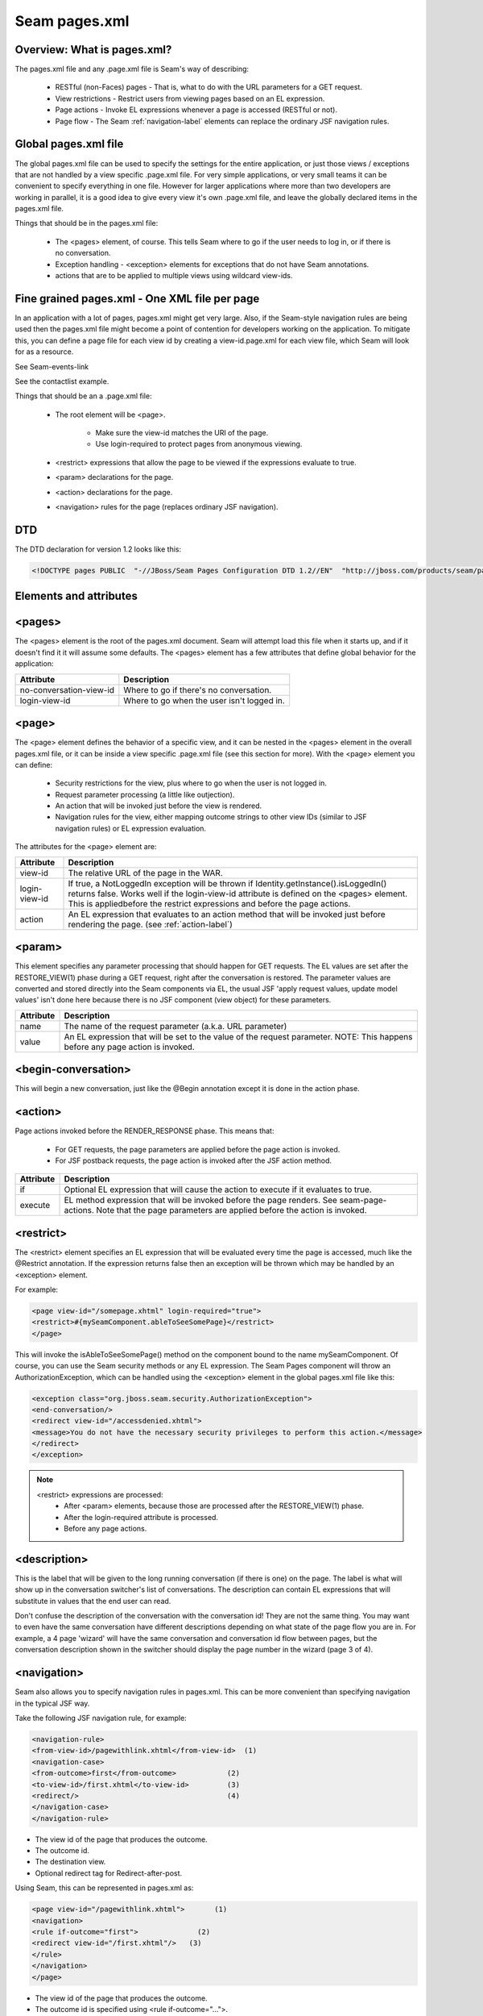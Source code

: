 Seam pages.xml
=================


Overview: What is pages.xml?
^^^^^^^^^^^^^^^^^^^^^^^^^^^^^

The pages.xml file and any .page.xml file is Seam's way of describing:

 * RESTful (non-Faces) pages - That is, what to do with the URL parameters for a GET request.
 * View restrictions - Restrict users from viewing pages based on an EL expression.
 * Page actions - Invoke EL expressions whenever a page is accessed (RESTful or not).
 * Page flow - The Seam :ref:`navigation-label` elements can replace the ordinary JSF navigation rules.


Global pages.xml file
^^^^^^^^^^^^^^^^^^^^^^^^^^^^^

The global pages.xml file can be used to specify the settings for the entire application, or just those views / exceptions that are not handled by a view specific .page.xml file. For very simple applications, or very small teams it can be convenient to specify everything in one file. However for larger applications where more than two developers are working in parallel, it is a good idea to give every view it's own .page.xml file, and leave the globally declared items in the pages.xml file.

Things that should be in the pages.xml file:

 * The <pages> element, of course. This tells Seam where to go if the user needs to log in, or if there is no conversation.
 * Exception handling - <exception> elements for exceptions that do not have Seam annotations.
 * actions that are to be applied to multiple views using wildcard view-ids.


Fine grained pages.xml - One XML file per page
^^^^^^^^^^^^^^^^^^^^^^^^^^^^^^^^^^^^^^^^^^^^^^^^^^^^^

In an application with a lot of pages, pages.xml might get very large. Also, if the Seam-style navigation rules are being used then the pages.xml file might become a point of contention for developers working on the application. To mitigate this, you can define a page file for each view id by creating a view-id.page.xml for each view file, which Seam will look for as a resource.

See Seam-events-link

See the contactlist example.

Things that should be an a .page.xml file:

 * The root element will be <page>.
 
    * Make sure the view-id matches the URI of the page.
    * Use login-required to protect pages from anonymous viewing.
    
 * <restrict> expressions that allow the page to be viewed if the expressions evaluate to true.
 * <param> declarations for the page.
 * <action> declarations for the page.
 * <navigation> rules for the page (replaces ordinary JSF navigation).


DTD
^^^^^^^

The DTD declaration for version 1.2 looks like this:

.. code-block:: java

   <!DOCTYPE pages PUBLIC  "-//JBoss/Seam Pages Configuration DTD 1.2//EN"  "http://jboss.com/products/seam/pages-1.2.dtd">
   

Elements and attributes
^^^^^^^^^^^^^^^^^^^^^^^^^^^^


<pages>
^^^^^^^^^^^^^^

The <pages> element is the root of the pages.xml document. Seam will attempt load this file when it starts up, and if it doesn't find it it will assume some defaults. The <pages> element has a few attributes that define global behavior for the application:

=========================   ============================================  
     Attribute                           Description  
=========================   ============================================
no-conversation-view-id	     Where to go if there's no conversation.
login-view-id	               Where to go when the user isn't logged in.  
=========================   ============================================


<page>
^^^^^^^^^^^^^^

The <page> element defines the behavior of a specific view, and it can be nested in the <pages> element in the overall pages.xml file, or it can be inside a view specific .page.xml file (see this section for more). With the <page> element you can define:

 * Security restrictions for the view, plus where to go when the user is not logged in.
 * Request parameter processing (a little like outjection).
 * An action that will be invoked just before the view is rendered.
 * Navigation rules for the view, either mapping outcome strings to other view IDs (similar to JSF navigation rules) or EL expression evaluation.
 
The attributes for the <page> element are: 

==================== ========================================================================================================================================================================================================================================================================
     Attribute                           Description  
==================== ========================================================================================================================================================================================================================================================================
view-id                   The relative URL of the page in the WAR.
login-view-id	            If true, a NotLoggedIn exception will be thrown if Identity.getInstance().isLoggedIn() returns false. Works well if the login-view-id attribute is defined on the <pages> element. This is appliedbefore the restrict expressions and before the page actions.
action                    An EL expression that evaluates to an action method that will be invoked just before rendering the page. (see :ref:`action-label`)
==================== ========================================================================================================================================================================================================================================================================


<param>
^^^^^^^^^^^^^^

This element specifies any parameter processing that should happen for GET requests. The EL values are set after the RESTORE_VIEW(1) phase during a GET request, right after the conversation is restored. The parameter values are converted and stored directly into the Seam components via EL, the usual JSF 'apply request values, update model values' isn't done here because there is no JSF component (view object) for these parameters.

====================   ====================================================================================================================================  
     Attribute                        Description  
====================   ====================================================================================================================================
       name                    The name of the request parameter (a.k.a. URL parameter)
       value	              An EL expression that will be set to the value of the request parameter. NOTE: This happens before any page action is invoked.
====================   ====================================================================================================================================

<begin-conversation>
^^^^^^^^^^^^^^^^^^^^^^^^^^

This will begin a new conversation, just like the @Begin annotation except it is done in the action phase.


.. _action-label:

<action>
^^^^^^^^^^^^

Page actions invoked before the RENDER_RESPONSE phase. This means that:

 * For GET requests, the page parameters are applied before the page action is invoked.
 * For JSF postback requests, the page action is invoked after the JSF action method.
 
====================  =========================================================================================================================================================================  
     Attribute                           Description  
====================  =========================================================================================================================================================================
       if	                    Optional EL expression that will cause the action to execute if it evaluates to true.
      execute              EL method expression that will be invoked before the page renders. See seam-page-actions. Note that the page parameters are applied before the action is invoked.  
====================  =========================================================================================================================================================================

<restrict>
^^^^^^^^^^^^

The <restrict> element specifies an EL expression that will be evaluated every time the page is accessed, much like the @Restrict annotation. If the expression returns false then an exception will be thrown which may be handled by an <exception> element.

For example:

.. code-block:: java

   <page view-id="/somepage.xhtml" login-required="true">         
   <restrict>#{mySeamComponent.ableToSeeSomePage}</restrict> 
   </page> 
   
This will invoke the isAbleToSeeSomePage() method on the component bound to the name mySeamComponent. Of course, you can use the Seam security methods or any EL expression. The Seam Pages component will throw an AuthorizationException, which can be handled using the <exception> element in the global pages.xml file like this:


.. code-block:: java

   <exception class="org.jboss.seam.security.AuthorizationException">         
   <end-conversation/>         
   <redirect view-id="/accessdenied.xhtml">             
   <message>You do not have the necessary security privileges to perform this action.</message>         
   </redirect>     
   </exception> 
   

.. note:: 
   <restrict> expressions are processed:
    * After <param> elements, because those are processed after the RESTORE_VIEW(1) phase.
    * After the login-required attribute is processed.
    * Before any page actions.



<description>
^^^^^^^^^^^^^^^^

This is the label that will be given to the long running conversation (if there is one) on the page. The label is what will show up in the conversation switcher's list of conversations. The description can contain EL expressions that will substitute in values that the end user can read.

Don't confuse the description of the conversation with the conversation id! They are not the same thing. You may want to even have the same conversation have different descriptions depending on what state of the page flow you are in. For example, a 4 page 'wizard' will have the same conversation and conversation id flow between pages, but the conversation description shown in the switcher should display the page number in the wizard (page 3 of 4).


.. _navigation-label:

<navigation>
^^^^^^^^^^^^^^^^

Seam also allows you to specify navigation rules in pages.xml. This can be more convenient than specifying navigation in the typical JSF way.

Take the following JSF navigation rule, for example:

.. code-block:: java

    <navigation-rule>         
    <from-view-id>/pagewithlink.xhtml</from-view-id>  (1)        
    <navigation-case>             
    <from-outcome>first</from-outcome>            (2)             
    <to-view-id>/first.xhtml</to-view-id>         (3)             
    <redirect/>                                   (4)         
    </navigation-case>     
    </navigation-rule> 
    

* The view id of the page that produces the outcome.
* The outcome id.
* The destination view.
* Optional redirect tag for Redirect-after-post.
 
Using Seam, this can be represented in pages.xml as:

.. code-block:: java

    <page view-id="/pagewithlink.xhtml">       (1)     
    <navigation>       
    <rule if-outcome="first">              (2)         
    <redirect view-id="/first.xhtml"/>   (3)       
    </rule>     
    </navigation>   
    </page>
    

* The view id of the page that produces the outcome.
* The outcome id is specified using <rule if-outcome="...">.
* The destination is a redirect element in this case. 
 
Not only is this more compact than the JSF way, it is also possible to eliminate the outcome strings from the application and replace them with EL expressions using <rule if="... EL expr"> syntax:

.. code-block:: java

   <page view-id="/pagewithlink.xhtml">       (1)     
   <navigation>       
   <rule if="#{theSfsb.goodToGo}">        (2)        
   <redirect view-id="/first.xhtml"/>   (3)       
   </rule>     
   </navigation>   
   </page> 
   

* The view id of the page that produces the outcome.
* Instead of specifying an outcome string, we use an EL expression to invoke a method on a SFSB which will return a boolean.
* The destination is the same redirect element.
 
 
 
<exception>
^^^^^^^^^^^^^^^^

The <exception> element tells Seam what to do if a particular exception is thrown from the application. It works a bit like a set of catch clauses in that the <exception> elements are processed in order and Seam will use the first match. So, you must put the most specific exception classes first just like catch.

Here are some typical exceptions:

.. code-block:: java

   <exception class="org.jboss.seam.security.NotLoggedInException">         
   <redirect view-id="/accessdenied.xhtml">             
   <message>You must be logged in to perform this action</message>         
   </redirect>     
   </exception>      
   <exception class="org.jboss.seam.security.AuthorizationException">         
   <end-conversation/>                                                                  (1)         
   <redirect view-id="/accessdenied.xhtml">             
   <message>You do not have the necessary privileges to perform this action.             
   </message>         
   </redirect>     
   </exception>      
   <exception class="javax.persistence.PersistenceException">         
   <redirect view-id="/error.xhtml">             
   <message severity="ERROR">                                                       (2)            
   Database access failed: #{handledException.message}                              (3)             
   </message>         
   </redirect>     
   </exception>      
   <exception class="javax.servlet.ServletException">         
   <redirect view-id="/error.xhtml">             
   <message severity="WARN">Unexpected error: #{handledException.message}
   </message>         
   </redirect>     
   </exception>      
   <exception>         
   <redirect view-id="/error.xhtml">             
   <message severity="WARN">Unexpected error: #{handledException.message}
   </message>         
   </redirect>     
   </exception> 
   

* You can force Seam to end the current conversation with the <end-conversation/> element.
* The severity level of the Faces message can be set using the severity attribute.
* Note that you can use EL in the message, and that there is a 'handledException' context variable set to the actual exception.
 
 
<redirect>
^^^^^^^^^^^^^^^^

The <redirect> element can be used inside navigation rules and exception handling rules. This causes JSF to redirect to the specified view id.

Example:

.. code-block:: java

   <redirect view-id="/some-other-view.xhtml"/> 
   

Things to watch out for...
^^^^^^^^^^^^^^^^^^^^^^^^^^^^^^^^

 * To keep things consistent use only one method of specifying page flow, do not mix Seam style navigation rules and JSF style navigation rules.
 * Don't map the same view with fine graned .page.xml files and global pages.xml! This can cause hours of head-scratching and wondering why <param> elements are not working.
 * Make sure the view-id matches the URI for the page when using .page.xml files! It's a little redundant to specify the view id, but if you get it wrong very strange things will happen.
 * Make sure that <param> expressions do not rely on any side effects of page actions or <restrict> expressions. Page parameters are processed right at the beginning of the JSF Lifecycle, before most other Seam page processing. For example, don't count on <restrict> or login-required to cause a redirect before the params are processed.
 * <begin-conversation/> can create lots of [`Abandoned Conversations`]! - Using <begin-conversation/> without join="true" in page.xml will create a new [`Long Running Conversation`] on each request. This may even appear to propagate values from page to page, but that is just due to rendering the values on the screen and then reading them back into the new conversation.
 
